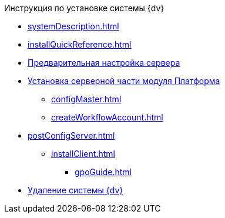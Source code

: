 .Инструкция по установке системы {dv}
* xref:systemDescription.adoc[]
* xref:installQuickReference.adoc[]
* xref:preconfigureServer.adoc[Предварительная настройка сервера]
* xref:installPlatformServer.adoc[Установка серверной части модуля Платформа]
** xref:configMaster.adoc[]
** xref:createWorkflowAccount.adoc[]
* xref:postConfigServer.adoc[]
** xref:installClient.adoc[]
*** xref:gpoGuide.adoc[]
* xref:uninstallDocsvision.adoc[Удаление системы {dv}]